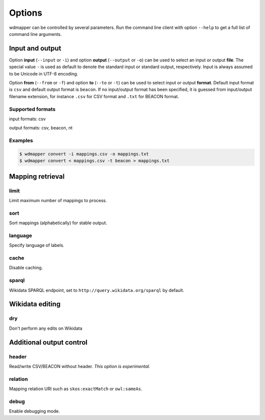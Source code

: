 Options
=======

wdmapper can be controlled by several parameters. Run the command line client
with option ``--help`` to get a full list of command line arguments.

Input and output
----------------

Option **input** (``--input`` or ``-i``) and option **output** (``--output`` or
``-o``) can be used to select an input or output **file**. The special value
``-`` is used as default to denote the standard input or standard output,
respectively. Input is always assumed to be Unicode in UTF-8 encoding.

Option **from** (``--from`` or ``-f``) and option **to** (``--to`` or ``-t``)
can be used to select input or output **format**. Default input format is
``csv`` and default output format is ``beacon``. If no input/output format has
been specified, it is guessed from input/output filename extension, for
instance ``.csv`` for CSV format and ``.txt`` for BEACON format.

Supported formats
^^^^^^^^^^^^^^^^^

input formats: csv

output formats: csv, beacon, nt

Examples
^^^^^^^^

.. code:: shell

    $ wdmapper convert -i mappings.csv -o mappings.txt
    $ wdmapper convert < mappings.csv -t beacon > mappings.txt


Mapping retrieval
-----------------

limit
^^^^^

Limit maximum number of mappings to process.

sort
^^^^

Sort mappings (alphabetically) for stable output.

language
^^^^^^^^

Specify language of labels.

cache
^^^^^

Disable caching.

sparql
^^^^^^

Wikidata SPARQL endpoint, set to ``http://query.wikidata.org/sparql`` by default.

Wikidata editing
----------------

dry
^^^

Don't perform any edits on Wikidata


Additional output control
-------------------------

header
^^^^^^

Read/write CSV/BEACON without header. *This option is experimental.*

relation
^^^^^^^^

Mapping relation URI such as ``skos:exactMatch`` or ``owl:sameAs``.

debug
^^^^^

Enable debugging mode.

